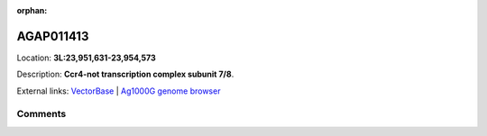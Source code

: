 :orphan:



AGAP011413
==========

Location: **3L:23,951,631-23,954,573**



Description: **Ccr4-not transcription complex subunit 7/8**.

External links:
`VectorBase <https://www.vectorbase.org/Anopheles_gambiae/Gene/Summary?g=AGAP011413>`_ |
`Ag1000G genome browser <https://www.malariagen.net/apps/ag1000g/phase1-AR3/index.html?genome_region=3L:23951631-23954573#genomebrowser>`_





Comments
--------


.. raw:: html

    <div id="disqus_thread"></div>
    <script>
    
    var disqus_config = function () {
        this.page.identifier = '/gene/AGAP011413';
    };
    
    (function() { // DON'T EDIT BELOW THIS LINE
    var d = document, s = d.createElement('script');
    s.src = 'https://agam-selection-atlas.disqus.com/embed.js';
    s.setAttribute('data-timestamp', +new Date());
    (d.head || d.body).appendChild(s);
    })();
    </script>
    <noscript>Please enable JavaScript to view the <a href="https://disqus.com/?ref_noscript">comments.</a></noscript>


